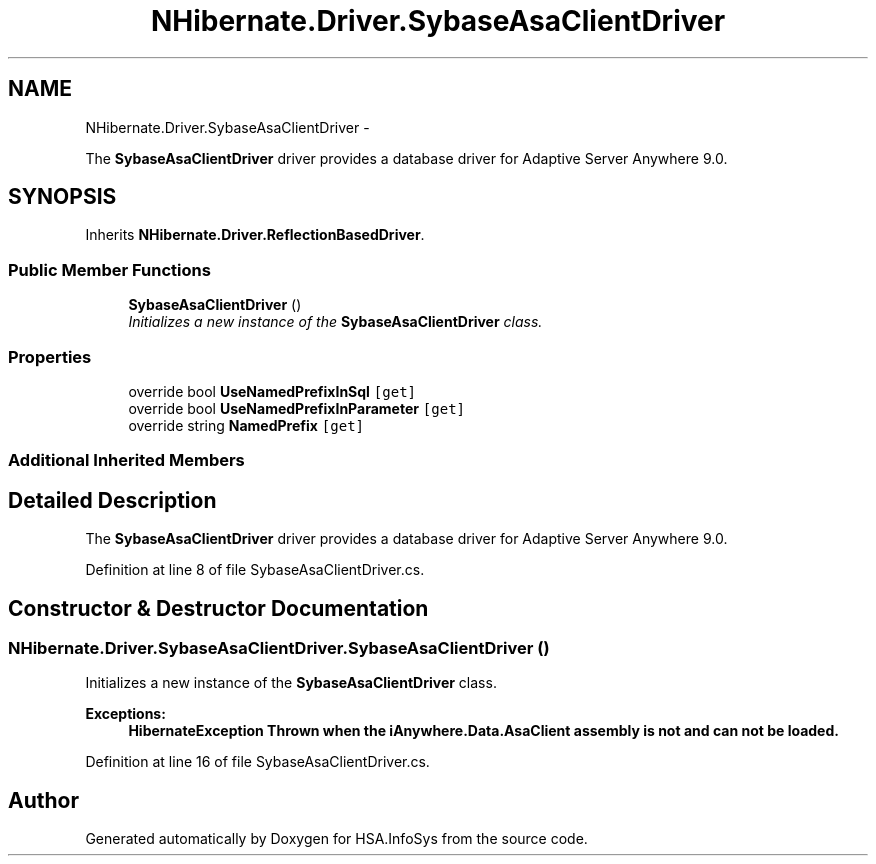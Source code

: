 .TH "NHibernate.Driver.SybaseAsaClientDriver" 3 "Fri Jul 5 2013" "Version 1.0" "HSA.InfoSys" \" -*- nroff -*-
.ad l
.nh
.SH NAME
NHibernate.Driver.SybaseAsaClientDriver \- 
.PP
The \fBSybaseAsaClientDriver\fP driver provides a database driver for Adaptive Server Anywhere 9\&.0\&.  

.SH SYNOPSIS
.br
.PP
.PP
Inherits \fBNHibernate\&.Driver\&.ReflectionBasedDriver\fP\&.
.SS "Public Member Functions"

.in +1c
.ti -1c
.RI "\fBSybaseAsaClientDriver\fP ()"
.br
.RI "\fIInitializes a new instance of the \fBSybaseAsaClientDriver\fP class\&. \fP"
.in -1c
.SS "Properties"

.in +1c
.ti -1c
.RI "override bool \fBUseNamedPrefixInSql\fP\fC [get]\fP"
.br
.ti -1c
.RI "override bool \fBUseNamedPrefixInParameter\fP\fC [get]\fP"
.br
.ti -1c
.RI "override string \fBNamedPrefix\fP\fC [get]\fP"
.br
.in -1c
.SS "Additional Inherited Members"
.SH "Detailed Description"
.PP 
The \fBSybaseAsaClientDriver\fP driver provides a database driver for Adaptive Server Anywhere 9\&.0\&. 


.PP
Definition at line 8 of file SybaseAsaClientDriver\&.cs\&.
.SH "Constructor & Destructor Documentation"
.PP 
.SS "NHibernate\&.Driver\&.SybaseAsaClientDriver\&.SybaseAsaClientDriver ()"

.PP
Initializes a new instance of the \fBSybaseAsaClientDriver\fP class\&. 
.PP
\fBExceptions:\fP
.RS 4
\fI\fBHibernateException\fP\fP Thrown when the iAnywhere\&.Data\&.AsaClient assembly is not and can not be loaded\&. 
.RE
.PP

.PP
Definition at line 16 of file SybaseAsaClientDriver\&.cs\&.

.SH "Author"
.PP 
Generated automatically by Doxygen for HSA\&.InfoSys from the source code\&.
